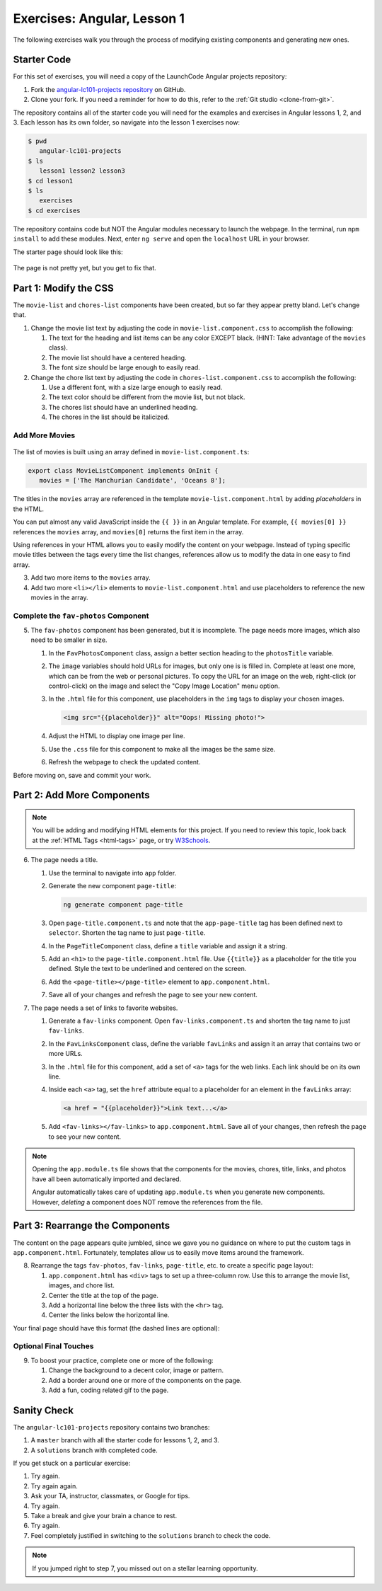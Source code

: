.. _angular-exercises-1:

Exercises: Angular, Lesson 1
=============================

The following exercises walk you through the process of modifying existing
components and generating new ones.

Starter Code
-------------
For this set of exercises, you will need a copy of the LaunchCode Angular
projects repository:

#. Fork the
   `angular-lc101-projects repository <https://github.com/LaunchCodeEducation/angular-lc101-projects>`__
   on GitHub.
#. Clone your fork. If you need a reminder for how to do this, refer to the
   :ref:`Git studio <clone-from-git>`.

The repository contains all of the starter code you will need for the examples
and exercises in Angular lessons 1, 2, and 3. Each lesson has its own folder,
so navigate into the lesson 1 exercises now:

.. sourcecode:: bash

   $ pwd
      angular-lc101-projects
   $ ls
      lesson1 lesson2 lesson3
   $ cd lesson1
   $ ls
      exercises
   $ cd exercises

The repository contains code but NOT the Angular modules necessary to launch
the webpage. In the terminal, run ``npm install`` to add these modules. Next,
enter ``ng serve`` and open the ``localhost`` URL in your browser.

The starter page should look like this:

.. figure:: ./figures/lesson1-exercises-start.png
   :alt: Starting setup for exercises.

The page is not pretty yet, but you get to fix that.

Part 1: Modify the CSS
-----------------------
The ``movie-list`` and ``chores-list`` components have been created, but so far
they appear pretty bland. Let's change that.

1. Change the movie list text by adjusting the code in
   ``movie-list.component.css`` to accomplish the following:

   #. The text for the heading and list items can be any color EXCEPT black.
      (HINT: Take advantage of the ``movies`` class).
   #. The movie list should have a centered heading.
   #. The font size should be large enough to easily read.

2. Change the chore list text by adjusting the code in
   ``chores-list.component.css`` to accomplish the following:

   #. Use a different font, with a size large enough to easily read.
   #. The text color should be different from the movie list, but not black.
   #. The chores list should have an underlined heading.
   #. The chores in the list should be italicized.

Add More Movies
^^^^^^^^^^^^^^^
.. figure:: ./figures/movies-list-start.png
   :alt: Browser screen shot showing list of movies that contains "The Manchurian Candidate" and "Oceans 8".

The list of movies is built using an array defined in
``movie-list.component.ts``:

.. sourcecode:: TypeScript

   export class MovieListComponent implements OnInit {
      movies = ['The Manchurian Candidate', 'Oceans 8'];

The titles in the ``movies`` array are referenced in the template
``movie-list.component.html`` by adding *placeholders* in the HTML.

You can put almost any valid JavaScript inside the ``{{ }}`` in an Angular
template. For example, ``{{ movies[0] }}`` references the ``movies`` array,
and ``movies[0]`` returns the first item in the array.

.. sourcecode:: bash
   :linenos:

   <div class="movies">
      <h3>Movies to Watch</h3>
      <ol>
         <li>{{ movies[0] }}</li>
         <li>{{ movies[1] }}</li>
      </ol>
   </div>

Using references in your HTML allows you to easily modify the content on your
webpage. Instead of typing specific movie titles between the tags every time
the list changes, references allow us to modify the data in one easy to find
array.

3. Add two more items to the ``movies`` array.
4. Add two more ``<li></li>`` elements to ``movie-list.component.html``
   and use placeholders to reference the new movies in the array.

Complete the ``fav-photos`` Component
^^^^^^^^^^^^^^^^^^^^^^^^^^^^^^^^^^^^^^

5. The ``fav-photos`` component has been generated, but it is incomplete. The
   page needs more images, which also need to be smaller in size.

   #. In the ``FavPhotosComponent`` class, assign a better section heading to
      the ``photosTitle`` variable.
   #. The ``image`` variables should hold URLs for images, but only one is
      is filled in. Complete at least one more, which can be from the web or
      personal pictures. To copy the URL for an image on the web, right-click
      (or control-click) on the image and select the "Copy Image Location" menu
      option.
   #. In the ``.html`` file for this component, use placeholders in the ``img``
      tags to display your chosen images.

      .. sourcecode:: html

         <img src="{{placeholder}}" alt="Oops! Missing photo!">

   #. Adjust the HTML to display one image per line.
   #. Use the ``.css`` file for this component to make all the images be the
      same size.
   #. Refresh the webpage to check the updated content.

Before moving on, save and commit your work.

Part 2: Add More Components
----------------------------

.. admonition:: Note

   You will be adding and modifying HTML elements for this project. If you need
   to review this topic, look back at the :ref:`HTML Tags <html-tags>` page, or
   try `W3Schools <https://www.w3schools.com/tags/>`__.

6. The page needs a title.

   #. Use the terminal to navigate into ``app`` folder.
   #. Generate the new component ``page-title``:

      .. sourcecode:: bash

         ng generate component page-title

   #. Open ``page-title.component.ts`` and note that the ``app-page-title`` tag
      has been defined next to ``selector``. Shorten the tag name to just
      ``page-title``.
   #. In the ``PageTitleComponent`` class, define a ``title`` variable and
      assign it a string.
   #. Add an ``<h1>`` to the ``page-title.component.html`` file. Use
      ``{{title}}`` as a placeholder for the title you defined. Style the text
      to be underlined and centered on the screen.
   #. Add the ``<page-title></page-title>`` element to ``app.component.html``.
   #. Save all of your changes and refresh the page to see your new content.

7. The page needs a set of links to favorite websites.

   #. Generate a ``fav-links`` component. Open ``fav-links.component.ts`` and
      shorten the tag name to just ``fav-links``.
   #. In the ``FavLinksComponent`` class, define the variable ``favLinks`` and
      assign it an array that contains two or more URLs.
   #. In the ``.html`` file for this component, add a set of ``<a>`` tags for
      the web links. Each link should be on its own line.
   #. Inside each ``<a>`` tag, set the ``href`` attribute equal to a
      placeholder for an element in the ``favLinks`` array:

      .. sourcecode:: html

         <a href = "{{placeholder}}">Link text...</a>

   #. Add ``<fav-links></fav-links>`` to ``app.component.html``. Save all of
      your changes, then refresh the page to see your new content.

.. admonition:: Note

   Opening the ``app.module.ts`` file shows that the components for the movies,
   chores, title, links, and photos have all been automatically imported and
   declared.

   Angular automatically takes care of updating ``app.module.ts`` when you
   generate new components. However, *deleting* a component does NOT remove the
   references from the file.

Part 3: Rearrange the Components
---------------------------------

The content on the page appears quite jumbled, since we gave you no guidance on
where to put the custom tags in ``app.component.html``. Fortunately, templates
allow us to easily move items around the framework.

8. Rearrange the tags ``fav-photos``, ``fav-links``, ``page-title``, etc. to
   create a specific page layout:

   #. ``app.component.html`` has ``<div>`` tags to set up a three-column row.
      Use this to arrange the movie list, images, and chore list.
   #. Center the title at the top of the page.
   #. Add a horizontal line below the three lists with the ``<hr>`` tag.
   #. Center the links below the horizontal line.

Your final page should have this format (the dashed lines are optional):

.. figure:: ./figures/AngularLesson1Layout.png
   :alt: Angular Lesson 1 Exercises project.

Optional Final Touches
^^^^^^^^^^^^^^^^^^^^^^^^

9. To boost your practice, complete one or more of the following:

   #. Change the background to a decent color, image or pattern.
   #. Add a border around one or more of the components on the page.
   #. Add a fun, coding related gif to the page.

Sanity Check
-------------

The ``angular-lc101-projects`` repository contains two branches:

#. A ``master`` branch with all the starter code for lessons 1, 2, and 3.
#. A ``solutions`` branch with completed code.

If you get stuck on a particular exercise:

#. Try again.
#. Try again again.
#. Ask your TA, instructor, classmates, or Google for tips.
#. Try again.
#. Take a break and give your brain a chance to rest.
#. Try again.
#. Feel completely justified in switching to the ``solutions`` branch to check
   the code.

.. admonition:: Note

   If you jumped right to step 7, you missed out on a stellar learning
   opportunity.

.. figure:: ./figures/lesson1-exercise-results.png
   :alt: Angular Lesson 1 results.
